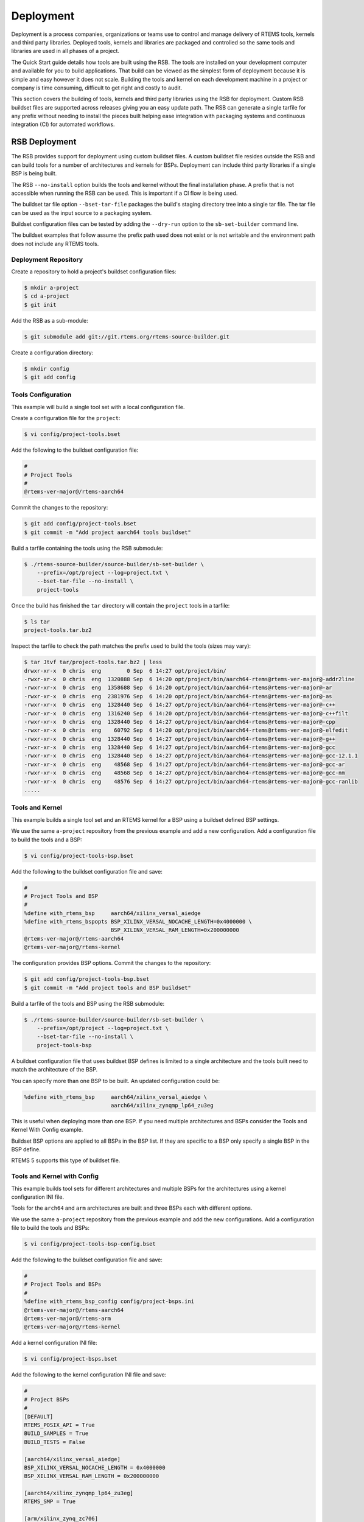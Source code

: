 .. SPDX-License-Identifier: CC-BY-SA-4.0

.. Copyright (C) 2022 Chris Johns

.. _BSPs:

Deployment
**********
.. index:: Deployment
.. index:: packages

Deployment is a process companies, organizations or teams use to
control and manage delivery of RTEMS tools, kernels and third party
libraries. Deployed tools, kernels and libraries are packaged and
controlled so the same tools and libraries are used in all phases of a
project.

The Quick Start guide details how tools are built using the RSB. The
tools are installed on your development computer and available for you
to build applications. That build can be viewed as the simplest form
of deployment because it is simple and easy however it does not
scale. Building the tools and kernel on each development machine in a
project or company is time consuming, difficult to get right and
costly to audit.

This section covers the building of tools, kernels and third party
libraries using the RSB for deployment. Custom RSB buildset files are
supported across releases giving you an easy update path. The RSB can
generate a single tarfile for any prefix without needing to install
the pieces built helping ease integration with packaging systems and
continuous integration (CI) for automated workflows.

RSB Deployment
--------------

The RSB provides support for deployment using custom buildset files. A
custom buildset file resides outside the RSB and can build tools for a
number of architectures and kernels for BSPs. Deployment can include
third party libraries if a single BSP is being built.

The RSB ``--no-install`` option builds the tools and kernel without
the final installation phase. A prefix that is not accessible when
running the RSB can be used. This is important if a CI flow is being
used.

The buildset tar file option ``--bset-tar-file`` packages the build's
staging directory tree into a single tar file. The tar file can be
used as the input source to a packaging system.

Buildset configuration files can be tested by adding the ``--dry-run``
option to the ``sb-set-builder`` command line.

The buildset examples that follow assume the prefix path used does not
exist or is not writable and the environment path does not include any
RTEMS tools.

Deployment Repository
^^^^^^^^^^^^^^^^^^^^^

Create a repository to hold a project's buildset configuration
files:

.. code-block:: none

    $ mkdir a-project
    $ cd a-project
    $ git init

Add the RSB as a sub-module:

.. code-block:: none

    $ git submodule add git://git.rtems.org/rtems-source-builder.git

Create a configuration directory:

.. code-block:: none

    $ mkdir config
    $ git add config

Tools Configuration
^^^^^^^^^^^^^^^^^^^

This example will build a single tool set with a local configuration
file.

Create a configuration file for the ``project``:

.. code-block:: none

    $ vi config/project-tools.bset

Add the following to the buildset configuration file:

.. code-block:: none

    #
    # Project Tools
    #
    @rtems-ver-major@/rtems-aarch64

Commit the changes to the repository:

.. code-block:: none

   $ git add config/project-tools.bset
   $ git commit -m "Add project aarch64 tools buildset"

Build a tarfile containing the tools using the RSB submodule:

.. code-block:: none

   $ ./rtems-source-builder/source-builder/sb-set-builder \
       --prefix=/opt/project --log=project.txt \
       --bset-tar-file --no-install \
       project-tools

Once the build has finished the ``tar`` directory will contain the
``project`` tools in a tarfile:

.. code-block:: none

   $ ls tar
   project-tools.tar.bz2

Inspect the tarfile to check the path matches the prefix used to build
the tools (sizes may vary):

.. code-block:: none

   $ tar Jtvf tar/project-tools.tar.bz2 | less
   drwxr-xr-x  0 chris  eng        0 Sep  6 14:27 opt/project/bin/
   -rwxr-xr-x  0 chris  eng  1320888 Sep  6 14:20 opt/project/bin/aarch64-rtems@rtems-ver-major@-addr2line
   -rwxr-xr-x  0 chris  eng  1358688 Sep  6 14:20 opt/project/bin/aarch64-rtems@rtems-ver-major@-ar
   -rwxr-xr-x  0 chris  eng  2381976 Sep  6 14:20 opt/project/bin/aarch64-rtems@rtems-ver-major@-as
   -rwxr-xr-x  0 chris  eng  1328440 Sep  6 14:27 opt/project/bin/aarch64-rtems@rtems-ver-major@-c++
   -rwxr-xr-x  0 chris  eng  1316240 Sep  6 14:20 opt/project/bin/aarch64-rtems@rtems-ver-major@-c++filt
   -rwxr-xr-x  0 chris  eng  1328440 Sep  6 14:27 opt/project/bin/aarch64-rtems@rtems-ver-major@-cpp
   -rwxr-xr-x  0 chris  eng    60792 Sep  6 14:20 opt/project/bin/aarch64-rtems@rtems-ver-major@-elfedit
   -rwxr-xr-x  0 chris  eng  1328440 Sep  6 14:27 opt/project/bin/aarch64-rtems@rtems-ver-major@-g++
   -rwxr-xr-x  0 chris  eng  1328440 Sep  6 14:27 opt/project/bin/aarch64-rtems@rtems-ver-major@-gcc
   -rwxr-xr-x  0 chris  eng  1328440 Sep  6 14:27 opt/project/bin/aarch64-rtems@rtems-ver-major@-gcc-12.1.1
   -rwxr-xr-x  0 chris  eng    48568 Sep  6 14:27 opt/project/bin/aarch64-rtems@rtems-ver-major@-gcc-ar
   -rwxr-xr-x  0 chris  eng    48568 Sep  6 14:27 opt/project/bin/aarch64-rtems@rtems-ver-major@-gcc-nm
   -rwxr-xr-x  0 chris  eng    48576 Sep  6 14:27 opt/project/bin/aarch64-rtems@rtems-ver-major@-gcc-ranlib
   .....

Tools and Kernel
^^^^^^^^^^^^^^^^

This example builds a single tool set and an RTEMS kernel for a BSP
using a buildset defined BSP settings.

We use the same ``a-project`` repository from the previous example and
add a new configuration. Add a configuration file to build the tools
and a BSP:

.. code-block:: none

   $ vi config/project-tools-bsp.bset

Add the following to the buildset configuration file and save:

.. code-block:: none

   #
   # Project Tools and BSP
   #
   %define with_rtems_bsp     aarch64/xilinx_versal_aiedge
   %define with_rtems_bspopts BSP_XILINX_VERSAL_NOCACHE_LENGTH=0x4000000 \
                              BSP_XILINX_VERSAL_RAM_LENGTH=0x200000000
   @rtems-ver-major@/rtems-aarch64
   @rtems-ver-major@/rtems-kernel

The configuration provides BSP options. Commit the changes to the
repository:

.. code-block:: none

   $ git add config/project-tools-bsp.bset
   $ git commit -m "Add project tools and BSP buildset"

Build a tarfile of the tools and BSP using the RSB submodule:

.. code-block:: none

   $ ./rtems-source-builder/source-builder/sb-set-builder \
       --prefix=/opt/project --log=project.txt \
       --bset-tar-file --no-install \
       project-tools-bsp

A buildset configuration file that uses buildset BSP defines is
limited to a single architecture and the tools built need to match the
architecture of the BSP.

You can specify more than one BSP to be built. An updated
configuration could be:

.. code-block:: none

   %define with_rtems_bsp     aarch64/xilinx_versal_aiedge \
                              aarch64/xilinx_zynqmp_lp64_zu3eg

This is useful when deploying more than one BSP. If you need multiple
architectures and BSPs consider the Tools and Kernel With Config
example.

Buildset BSP options are applied to all BSPs in the BSP list. If they
are specific to a BSP only specify a single BSP in the BSP define.

RTEMS 5 supports this type of buildset file.

Tools and Kernel with Config
^^^^^^^^^^^^^^^^^^^^^^^^^^^^

This example builds tool sets for different architectures and multiple
BSPs for the architectures using a kernel configuration INI file.

Tools for the ``arch64`` and ``arm`` architectures are built and three
BSPs each with different options.

We use the same ``a-project`` repository from the previous example and
add the new configurations. Add a configuration file to build the
tools and BSPs:

.. code-block:: none

   $ vi config/project-tools-bsp-config.bset

Add the following to the buildset configuration file and save:

.. code-block:: none

   #
   # Project Tools and BSPs
   #
   %define with_rtems_bsp_config config/project-bsps.ini
   @rtems-ver-major@/rtems-aarch64
   @rtems-ver-major@/rtems-arm
   @rtems-ver-major@/rtems-kernel

Add a kernel configuration INI file:

.. code-block:: none

   $ vi config/project-bsps.bset

Add the following to the kernel configuration INI file and save:

.. code-block:: none

   #
   # Project BSPs
   #
   [DEFAULT]
   RTEMS_POSIX_API = True
   BUILD_SAMPLES = True
   BUILD_TESTS = False

   [aarch64/xilinx_versal_aiedge]
   BSP_XILINX_VERSAL_NOCACHE_LENGTH = 0x4000000
   BSP_XILINX_VERSAL_RAM_LENGTH = 0x200000000

   [aarch64/xilinx_zynqmp_lp64_zu3eg]
   RTEMS_SMP = True

   [arm/xilinx_zynq_zc706]
   RTEMS_SMP = True
   BSP_XILINX_VERSAL_NOCACHE_LENGTH = 0x4000000
   BSP_XILINX_VERSAL_RAM_LENGTH = 0x200000000

Commit the changes to the repository:

.. code-block:: none

   $ git add config/project-tools-bsp-config.bset
   $ git add config/project-bsps.ini
   $ git commit -m "Add project tools and BSPs buildset and kernel config"

Build a tarfile of the tools and BSPs using the RSB submodule:

.. code-block:: none

   $ ./rtems-source-builder/source-builder/sb-set-builder \
       --prefix=/opt/project --log=project.txt \
       --bset-tar-file --no-install \
       project-tools-bsp-config

Tools, Kernel and Packages
^^^^^^^^^^^^^^^^^^^^^^^^^^

Third party libraries can be built as part of a single RSB
configuration if only one BSP is built at a time. The RSB support for
building packages does not support building for multiple BSPs.

We use the same ``a-project`` repository from the previous example and
add a new configuration. Add a configuration file to build the tools,
BSPs and LibBSD:

.. code-block:: none

   $ vi config/project-aarch64-tools-bsp-libbsd.bset

Add the following to the buildset configuration file and save:

.. code-block:: none

   #
   # Project Tools, BSP and LibBSD
   #
   %define with_rtems_bsp     aarch64/xilinx_versal_aiedge
   %define with_rtems_bspopts BSP_XILINX_VERSAL_NOCACHE_LENGTH=0x4000000 \
                              BSP_XILINX_VERSAL_RAM_LENGTH=0x200000000
   6/rtems-aarch64
   6/rtems-kernel
   6/rtems-libbsd

Commit the changes to the repository:

.. code-block:: none

   $ git add config/project-aarch64-tools-bsp-libbsd.bset
   $ git commit -m "Add project aarch64 tools, BSP and libbsd"

Build a tarfile of the tools, BSP and LibBSD using the RSB
submodule:

.. code-block:: none

   $ ./rtems-source-builder/source-builder/sb-set-builder \
       --prefix=/opt/project --log=project.txt \
       --bset-tar-file --no-install \
       project-aarch64-tools-bsp-libbsd

The tarfile can be reviewed to see the BSP libraries built (sizes may vary):

.. code-block:: none

   $ tar jtvf tar/project-aarch64-tools-bsp-libbsd.tar.bz2 | \
              grep -e '\.a$' | grep -e 'xilinx_versal_aiedge'
   -rw-r--r--  0 chris  eng 138936312 Sep  7 14:58 opt/project/aarch64-rtems@rtems-ver-major@/xilinx_versal_aiedge/lib/libbsd.a
   -rw-r--r--  0 chris  eng    686190 Sep  7 14:56 opt/project/aarch64-rtems@rtems-ver-major@/xilinx_versal_aiedge/lib/libdebugger.a
   -rw-r--r--  0 chris  eng    164086 Sep  7 14:56 opt/project/aarch64-rtems@rtems-ver-major@/xilinx_versal_aiedge/lib/libftpd.a
   -rw-r--r--  0 chris  eng    107560 Sep  7 14:56 opt/project/aarch64-rtems@rtems-ver-major@/xilinx_versal_aiedge/lib/libftpfs.a
   -rw-r--r--  0 chris  eng    978812 Sep  7 14:56 opt/project/aarch64-rtems@rtems-ver-major@/xilinx_versal_aiedge/lib/libjffs2.a
   -rw-r--r--  0 chris  eng    412354 Sep  7 14:56 opt/project/aarch64-rtems@rtems-ver-major@/xilinx_versal_aiedge/lib/libmghttpd.a
   -rw-r--r--  0 chris  eng   2099962 Sep  7 14:56 opt/project/aarch64-rtems@rtems-ver-major@/xilinx_versal_aiedge/lib/librtemsbsp.a
   -rw-r--r--  0 chris  eng  29693496 Sep  7 14:56 opt/project/aarch64-rtems@rtems-ver-major@/xilinx_versal_aiedge/lib/librtemscpu.a
   -rw-r--r--  0 chris  eng    435236 Sep  7 14:56 opt/project/aarch64-rtems@rtems-ver-major@/xilinx_versal_aiedge/lib/librtemscxx.a
   -rw-r--r--  0 chris  eng    141234 Sep  7 14:56 opt/project/aarch64-rtems@rtems-ver-major@/xilinx_versal_aiedge/lib/librtemsdefaultconfig.a
   -rw-r--r--  0 chris  eng    856514 Sep  7 14:56 opt/project/aarch64-rtems@rtems-ver-major@/xilinx_versal_aiedge/lib/librtemstest.a
   -rw-r--r--  0 chris  eng    159004 Sep  7 14:56 opt/project/aarch64-rtems@rtems-ver-major@/xilinx_versal_aiedge/lib/libtelnetd.a
   -rw-r--r--  0 chris  eng    137386 Sep  7 14:56 opt/project/aarch64-rtems@rtems-ver-major@/xilinx_versal_aiedge/lib/libtftpfs.a
   -rw-r--r--  0 chris  eng    476692 Sep  7 14:56 opt/project/aarch64-rtems@rtems-ver-major@/xilinx_versal_aiedge/lib/libz.a

Tools, Kernel with Config and Packages
^^^^^^^^^^^^^^^^^^^^^^^^^^^^^^^^^^^^^^

This example builds the tools, kernel and LibBSD using an RSB
configuration file and a kernel configuration file. The kernel
configuration provides easier kernel and BSP option management.

Third party libraries can be built as part of a single RSB
configuration if only one BSP is built at a time. The RSB support for
building packages does not support building for multiple BSPs.

We use the same ``a-project`` repository from the previous example and
add a new configuration. Add a configuration file to build the tools,
BSPs and LibBSD:

.. code-block:: none

   $ vi config/project-aarch-tools-bsp-libbsd-config.bset

Add the following to the buildset configuration file and save:

.. code-block:: none

   #
   # Project Tools, BSP and LibBSD
   #
   %define with_rtems_bsp_config config/project-aarch64-bsp.ini
   6/rtems-aarch64
   6/rtems-kernel
   6/rtems-libbsd

Add a kernel configuration INI file:

.. code-block:: none

   $ vi config/project-aarch64-bsp.bset

Add the following kernel configuration INI file and save:

.. code-block:: none

   #
   # Project Versal AI Edge BSP
   #
   [DEFAULT]
   RTEMS_POSIX_API = True
   BUILD_SAMPLES = True
   BUILD_TESTS = False

   [aarch64/xilinx_versal_aiedge]
   BSP_XILINX_VERSAL_NOCACHE_LENGTH = 0x4000000
   BSP_XILINX_VERSAL_RAM_LENGTH = 0x200000000

Commit the changes to the repository:

.. code-block:: none

   $ git add config/project-aarch64-tools-bsp-libbsd-config.bset
   $ git add config/project-aarch64-bsp.ini
   $ git commit -m "Add project aarch64 tools, BSP (with config) and libbsd"

Build the tarfile of the tools, BSP and LibBSD using the RSB
submodule:

.. code-block:: none

   $ ./rtems-source-builder/source-builder/sb-set-builder \
       --prefix=/opt/project --log=project.txt \
       --bset-tar-file --no-install \
       project-aarch64-tools-bsp-libbsd-config
